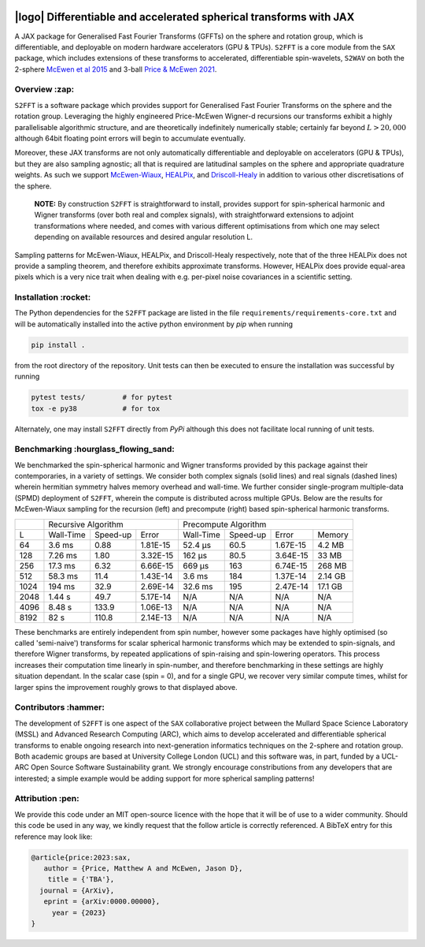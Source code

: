 .. image:: https://img.shields.io/badge/GitHub-S2FFT-blue.svg?style=flat
    :target: https://github.com/astro-informatics/s2fft
.. image:: https://github.com/astro-informatics/s2fft/actions/workflows/tests.yml/badge.svg?branch=main
    :target: https://github.com/astro-informatics/s2fft/actions/workflows/tests.yml
.. image:: https://readthedocs.org/projects/ansicolortags/badge/?version=latest
    :target: https://astro-informatics.github.io/s2fft
.. image:: https://codecov.io/gh/astro-informatics/s2fft/branch/main/graph/badge.svg?token=7QYAFAAWLE
    :target: https://codecov.io/gh/astro-informatics/s2fft
.. image:: https://img.shields.io/badge/License-MIT-yellow.svg
    :target: https://opensource.org/licenses/MIT
.. image:: http://img.shields.io/badge/arXiv-xxxx.xxxxx-orange.svg?style=flat
    :target: https://arxiv.org/abs/xxxx.xxxxx
.. image:: https://img.shields.io/badge/code%20style-black-000000.svg
    :target: https://github.com/psf/black

|logo| Differentiable and accelerated spherical transforms with JAX
=================================================================================================================

.. |logo| raw:: html

   <img src="./docs/assets/sax_logo.png" align="left" height="85" width="98">

A JAX package for Generalised Fast Fourier Transforms (GFFTs) on the sphere and rotation 
group, which is differentiable, and deployable on modern hardware accelerators (GPU & TPUs). 
``S2FFT`` is a core module from the ``SAX`` package, which includes extensions of these transforms 
to accelerated, differentiable spin-wavelets, ``S2WAV`` on both the 2-sphere 
`McEwen et al 2015 <https://arxiv.org/abs/1509.06749>`_ and 3-ball 
`Price & McEwen 2021 <https://arxiv.org/abs/2105.05518>`_.


Overview :zap:
--------------
``S2FFT`` is a software package which provides support for Generalised Fast Fourier Transforms 
on the sphere and the rotation group. Leveraging the highly engineered Price-McEwen 
Wigner-d recursions our transforms exhibit a highly parallelisable algorithmic structure, 
and are theoretically indefinitely numerically stable; certainly far beyond :math:`L > 20,000` although 
64bit floating point errors will begin to accumulate eventually. 

.. image:: ./docs/assets/figures/schematic.png

Moreover, these JAX transforms are not only automatically differentiable and deployable on 
accelerators (GPU & TPUs), but they are also sampling agnostic; all that is required are 
latitudinal samples on the sphere and appropriate quadrature weights. As such we support 
`McEwen-Wiaux <https://arxiv.org/abs/1110.6298>`_, `HEALPix <https://healpix.jpl.nasa.gov>`_, 
and `Driscoll-Healy <https://www.sciencedirect.com/science/article/pii/S0196885884710086>`_ 
in addition to various other discretisations of the sphere.

    **NOTE:**
    By construction ``S2FFT`` is straightforward to install, provides support 
    for spin-spherical harmonic and Wigner transforms (over both real and complex signals), 
    with straightforward extensions to adjoint transformations where needed, and comes 
    with various different optimisations from which one may select depending on available 
    resources and desired angular resolution L.

.. image:: ./docs/assets/figures/mwss_sampling_16.png
   :width: 258
   :target: https://arxiv.org/abs/1110.6298

.. image:: ./docs/assets/figures/healpix_sampling_16.png
   :width: 258
   :target: https://arxiv.org/abs/astro-ph/0409513

.. image:: ./docs/assets/figures/dh_sampling_16.png
   :width: 258
   :target: https://www.sciencedirect.com/science/article/pii/S0196885884710086

Sampling patterns for McEwen-Wiaux, HEALPix, and Driscoll-Healy respectively, note that of 
the three HEALPix does not provide a sampling theorem, and therefore exhibits approximate 
transforms. However, HEALPix does provide equal-area pixels which is a 
very nice trait when dealing with e.g. per-pixel noise covariances in a scientific 
setting.

Installation :rocket:
------------------------
The Python dependencies for the ``S2FFT`` package are listed in the file 
``requirements/requirements-core.txt`` and will be automatically installed into the 
active python environment by `pip` when running

.. code-block:: bash 

    pip install .        
    
from the root directory of the repository. Unit tests can then be executed to ensure the 
installation was successful by running 

.. code-block:: bash 

    pytest tests/         # for pytest
    tox -e py38           # for tox 

Alternately, one may install ``S2FFT`` directly from `PyPi` although this does not 
facilitate local running of unit tests.

Benchmarking :hourglass_flowing_sand:
-------------------------------------
We benchmarked the spin-spherical harmonic and Wigner transforms provided by this package 
against their contemporaries, in a variety of settings. We consider both complex signals 
(solid lines) and real signals (dashed lines) wherein hermitian symmetry halves memory 
overhead and wall-time. We further consider single-program multiple-data (SPMD) deployment 
of ``S2FFT``, wherein the compute is distributed across multiple GPUs. Below are 
the results for McEwen-Wiaux sampling for the recursion (left) and precompute (right) 
based spin-spherical harmonic transforms.

+------+-----------+-----------+----------+-----------+----------+----------+---------+
|      |       Recursive Algorithm        |       Precompute Algorithm                |
+------+-----------+-----------+----------+-----------+----------+----------+---------+
| L    | Wall-Time | Speed-up  | Error    | Wall-Time | Speed-up | Error    | Memory  |
+------+-----------+-----------+----------+-----------+----------+----------+---------+
| 64   | 3.6 ms    | 0.88      | 1.81E-15 | 52.4 μs   | 60.5     | 1.67E-15 | 4.2 MB  |
+------+-----------+-----------+----------+-----------+----------+----------+---------+
| 128  | 7.26 ms   | 1.80      | 3.32E-15 | 162 μs    | 80.5     | 3.64E-15 | 33 MB   |
+------+-----------+-----------+----------+-----------+----------+----------+---------+
| 256  | 17.3 ms   | 6.32      | 6.66E-15 | 669 μs    | 163      | 6.74E-15 | 268 MB  |
+------+-----------+-----------+----------+-----------+----------+----------+---------+
| 512  | 58.3 ms   | 11.4      | 1.43E-14 | 3.6 ms    | 184      | 1.37E-14 | 2.14 GB |
+------+-----------+-----------+----------+-----------+----------+----------+---------+
| 1024 | 194 ms    | 32.9      | 2.69E-14 | 32.6 ms   | 195      | 2.47E-14 | 17.1 GB |
+------+-----------+-----------+----------+-----------+----------+----------+---------+
| 2048 | 1.44 s    | 49.7      | 5.17E-14 | N/A       | N/A      | N/A      | N/A     |
+------+-----------+-----------+----------+-----------+----------+----------+---------+
| 4096 | 8.48 s    | 133.9     | 1.06E-13 | N/A       | N/A      | N/A      | N/A     |
+------+-----------+-----------+----------+-----------+----------+----------+---------+
| 8192 | 82 s      | 110.8     | 2.14E-13 | N/A       | N/A      | N/A      | N/A     |
+------+-----------+-----------+----------+-----------+----------+----------+---------+

These benchmarks are entirely independent from spin number, however some packages have 
highly optimised (so called 'semi-naive') transforms for scalar spherical harmonic transforms 
which may be extended to spin-signals, and therefore Wigner transforms, by repeated applications 
of spin-raising and spin-lowering operators. This process increases their computation time 
linearly in spin-number, and therefore benchmarking in these settings are highly situation 
dependant. In the scalar case (spin = 0), and for a single GPU, we recover very similar 
compute times, whilst for larger spins the improvement roughly grows to that displayed 
above. 

Contributors :hammer:
------------------------
The development of ``S2FFT`` is one aspect of the ``SAX`` collaborative project between 
the Mullard Space Science Laboratory (MSSL) and Advanced Research Computing (ARC), which aims 
to develop accelerated and differentiable spherical transforms to enable ongoing research 
into next-generation informatics techniques on the 2-sphere and rotation group.
Both academic groups are based at University College London (UCL) and this software was, in part, 
funded by a UCL-ARC Open Source Software Sustainability grant. We strongly encourage 
constributions from any developers that are interested; a simple example would be adding 
support for more spherical sampling patterns!

Attribution :pen:
------------------
We provide this code under an MIT open-source licence with the hope that it will be of use 
to a wider community. Should this code be used in any way, we kindly request that the follow 
article is correctly referenced. A BibTeX entry for this reference may look like:

.. code-block:: 

     @article{price:2023:sax, 
        author = {Price, Matthew A and McEwen, Jason D},
         title = {'TBA'},
       journal = {ArXiv},
        eprint = {arXiv:0000.00000},
          year = {2023}
     }
     